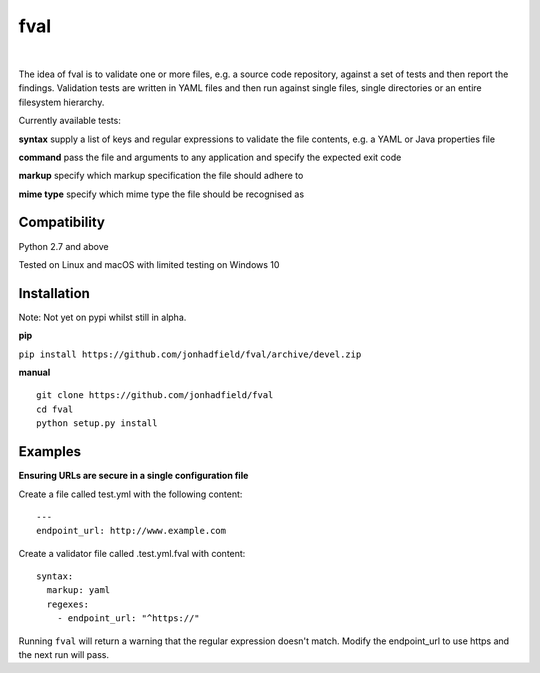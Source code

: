 fval
====
.. image:: https://travis-ci.org/jonhadfield/fval.svg?branch=devel
    :target: https://travis-ci.org/jonhadfield/fval
.. image:: https://img.shields.io/badge/status-alpha-orange.svg
    :target: https://travis-ci.org/jonhadfield/fval

|


The idea of fval is to validate one or more files, e.g. a source code repository, against a set of tests and then report the findings.
Validation tests are written in YAML files and then run against single files, single directories or an entire filesystem hierarchy.


Currently available tests:

**syntax**   supply a list of keys and regular expressions to validate the file contents, e.g. a YAML or Java properties file

**command**    pass the file and arguments to any application and specify the expected exit code

**markup**    specify which markup specification the file should adhere to

**mime type**    specify which mime type the file should be recognised as


Compatibility
-------------
Python 2.7 and above

Tested on Linux and macOS with limited testing on Windows 10


Installation
------------

Note: Not yet on pypi whilst still in alpha.

**pip**

``pip install https://github.com/jonhadfield/fval/archive/devel.zip``

**manual**

::


    git clone https://github.com/jonhadfield/fval
    cd fval
    python setup.py install


Examples
--------

**Ensuring URLs are secure in a single configuration file**

Create a file called test.yml with the following content:

::

    ---
    endpoint_url: http://www.example.com


Create a validator file called .test.yml.fval with content:

::

    syntax:
      markup: yaml
      regexes:
        - endpoint_url: "^https://"

Running ``fval`` will return a warning that the regular expression doesn't match. Modify the endpoint_url to use https and the next run will pass.
